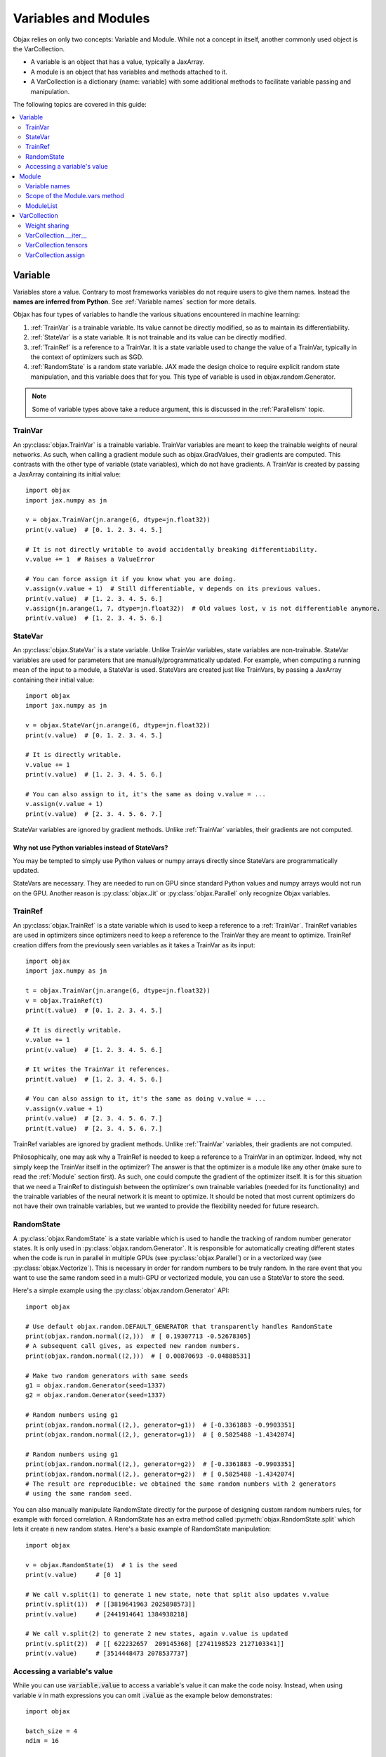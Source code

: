 Variables and Modules
=====================

Objax relies on only two concepts: Variable and Module. While not a concept in itself, another commonly used object is
the VarCollection.

* A variable is an object that has a value, typically a JaxArray.
* A module is an object that has variables and methods attached to it.
* A VarCollection is a dictionary {name: variable} with some additional methods to facilitate variable passing and
  manipulation.

The following topics are covered in this guide:

.. contents::
    :local:
    :depth: 2

Variable
--------

Variables store a value. Contrary to most frameworks variables do not require users to give them names.
Instead the **names are inferred from Python**. See :ref:`Variable names` section for more details.

Objax has four types of variables to handle the various situations encountered in machine learning:

1. :ref:`TrainVar` is a trainable variable. Its value cannot be directly modified, so as to maintain its
   differentiability.
2. :ref:`StateVar` is a state variable. It is not trainable and its value can be directly modified.
3. :ref:`TrainRef` is a reference to a TrainVar. It is a state variable used to change the value of a TrainVar, typically in the context of
   optimizers such as SGD.
4. :ref:`RandomState` is a random state variable. JAX made the design choice to require explicit random state manipulation, and this
   variable does that for you. This type of variable is used in objax.random.Generator.

.. note:: Some of variable types above take a reduce argument, this is discussed in the :ref:`Parallelism` topic.

TrainVar
^^^^^^^^

An :py:class:`objax.TrainVar` is a trainable variable.
TrainVar variables are meant to keep the trainable weights of neural networks.
As such, when calling a gradient module such as objax.GradValues, their gradients are computed.
This contrasts with the  other type of variable (state variables),
which do not have gradients.
A TrainVar is created by passing a JaxArray containing its initial value::

    import objax
    import jax.numpy as jn

    v = objax.TrainVar(jn.arange(6, dtype=jn.float32))
    print(v.value)  # [0. 1. 2. 3. 4. 5.]

    # It is not directly writable to avoid accidentally breaking differentiability.
    v.value += 1  # Raises a ValueError

    # You can force assign it if you know what you are doing.
    v.assign(v.value + 1)  # Still differentiable, v depends on its previous values.
    print(v.value)  # [1. 2. 3. 4. 5. 6.]
    v.assign(jn.arange(1, 7, dtype=jn.float32))  # Old values lost, v is not differentiable anymore.
    print(v.value)  # [1. 2. 3. 4. 5. 6.]

StateVar
^^^^^^^^

An :py:class:`objax.StateVar` is a state variable. Unlike TrainVar variables, state variables are non-trainable.
StateVar variables are used for parameters that are manually/programmatically updated.
For example, when computing a running mean of the input to a module, a StateVar is used.
StateVars are created just like TrainVars, by passing a JaxArray containing their initial value::

    import objax
    import jax.numpy as jn

    v = objax.StateVar(jn.arange(6, dtype=jn.float32))
    print(v.value)  # [0. 1. 2. 3. 4. 5.]

    # It is directly writable.
    v.value += 1
    print(v.value)  # [1. 2. 3. 4. 5. 6.]

    # You can also assign to it, it's the same as doing v.value = ...
    v.assign(v.value + 1)
    print(v.value)  # [2. 3. 4. 5. 6. 7.]

StateVar variables are ignored by gradient methods.
Unlike :ref:`TrainVar` variables, their gradients are not computed.

Why not use Python variables instead of StateVars?
""""""""""""""""""""""""""""""""""""""""""""""""""

You may be tempted to simply use Python values or numpy arrays directly since StateVars are programmatically updated.

StateVars are necessary.
They are needed to run on GPU since standard Python values and numpy arrays would not run on the GPU.
Another reason is :py:class:`objax.Jit` or :py:class:`objax.Parallel` only recognize Objax variables.

TrainRef
^^^^^^^^

An :py:class:`objax.TrainRef` is a state variable which is used to keep a reference to a :ref:`TrainVar`.
TrainRef variables are used in optimizers since optimizers need to keep a reference to the
TrainVar they are meant to optimize.
TrainRef creation differs from the previously seen variables as it takes a TrainVar as its input::

    import objax
    import jax.numpy as jn

    t = objax.TrainVar(jn.arange(6, dtype=jn.float32))
    v = objax.TrainRef(t)
    print(t.value)  # [0. 1. 2. 3. 4. 5.]

    # It is directly writable.
    v.value += 1
    print(v.value)  # [1. 2. 3. 4. 5. 6.]

    # It writes the TrainVar it references.
    print(t.value)  # [1. 2. 3. 4. 5. 6.]

    # You can also assign to it, it's the same as doing v.value = ...
    v.assign(v.value + 1)
    print(v.value)  # [2. 3. 4. 5. 6. 7.]
    print(t.value)  # [2. 3. 4. 5. 6. 7.]

TrainRef variables are ignored by gradient methods. Unlike :ref:`TrainVar` variables, their gradients are not computed.

Philosophically, one may ask why a TrainRef is needed to keep a reference to a TrainVar in an optimizer.
Indeed, why not simply keep the TrainVar itself in the optimizer?
The answer is that the optimizer is a module like any other (make sure to read the :ref:`Module` section first).
As such, one could compute the gradient of the optimizer itself.
It is for this situation that we need a TrainRef to distinguish between the optimizer's own
trainable variables (needed for its functionality) and the trainable variables of the neural network it is meant to
optimize.
It should be noted that most current optimizers do not have their own trainable variables, but we wanted to provide the
flexibility needed for future research.

RandomState
^^^^^^^^^^^

A :py:class:`objax.RandomState` is a state variable which is used to handle the tracking of random number generator
states.
It is only used in :py:class:`objax.random.Generator`.
It is responsible for automatically creating different states when the code is run in parallel in multiple GPUs
(see :py:class:`objax.Parallel`) or in a vectorized way (see :py:class:`objax.Vectorize`).
This is necessary in order for random numbers to be truly random.
In the rare event that you want to use the same random seed in a multi-GPU or vectorized module, you can use a StateVar
to store the seed.

Here's a simple example using the :py:class:`objax.random.Generator` API::

    import objax

    # Use default objax.random.DEFAULT_GENERATOR that transparently handles RandomState
    print(objax.random.normal((2,)))  # [ 0.19307713 -0.52678305]
    # A subsequent call gives, as expected new random numbers.
    print(objax.random.normal((2,)))  # [ 0.00870693 -0.04888531]

    # Make two random generators with same seeds
    g1 = objax.random.Generator(seed=1337)
    g2 = objax.random.Generator(seed=1337)

    # Random numbers using g1
    print(objax.random.normal((2,), generator=g1))  # [-0.3361883 -0.9903351]
    print(objax.random.normal((2,), generator=g1))  # [ 0.5825488 -1.4342074]

    # Random numbers using g1
    print(objax.random.normal((2,), generator=g2))  # [-0.3361883 -0.9903351]
    print(objax.random.normal((2,), generator=g2))  # [ 0.5825488 -1.4342074]
    # The result are reproducible: we obtained the same random numbers with 2 generators
    # using the same random seed.

You can also manually manipulate RandomState directly for the purpose of designing custom random numbers rules,
for example with forced correlation.
A RandomState has an extra method called :py:meth:`objax.RandomState.split` which lets it create :code:`n` new random
states.
Here's a basic example of RandomState manipulation::

    import objax

    v = objax.RandomState(1)  # 1 is the seed
    print(v.value)     # [0 1]

    # We call v.split(1) to generate 1 new state, note that split also updates v.value
    print(v.split(1))  # [[3819641963 2025898573]]
    print(v.value)     # [2441914641 1384938218]

    # We call v.split(2) to generate 2 new states, again v.value is updated
    print(v.split(2))  # [[ 622232657  209145368] [2741198523 2127103341]]
    print(v.value)     # [3514448473 2078537737]

Accessing a variable's value
^^^^^^^^^^^^^^^^^^^^^^^^^^^^

While you can use :code:`variable.value` to access a variable's value it can make the code noisy. Instead, when
using variable :code:`v` in math expressions you can omit :code:`.value` as the example below demonstrates::

    import objax

    batch_size = 4
    ndim = 16

    w = objax.TrainVar(objax.random.normal((ndim,)))
    b = objax.TrainVar(objax.random.normal((1,)))

    x = objax.random.normal((batch_size, ndim))

    # Both of the following statements work the same way:
    y1 = jn.dot(x, w.value) + b.value
    y2 = jn.dot(x, w) + b

    print(jn.linalg.norm(y1 - y2))  # 0.0

You can use :code:`v.assign()` to update the variable's value. 

Module
------

An :py:class:`objax.Module` is a simple container in which to store variables or other modules and on which to attach
methods that use these variables. ObJax uses the term module instead of class to avoid confusion with the Python term class.
The Module class only offers one method :py:meth:`objax.Module.vars` which returns all variables contained by the
module and its submodules in a :ref:`VarCollection`.

.. warning::
    To avoid surprising unintended behaviors, :code:`vars()` **won't look for variables or modules in lists, dicts
    or any structure** that is not a :code:`Module`.
    See [:ref:`Scope of the Module.vars method`] for how to handle lists in Objax.

Let's start with a simple example: a module called :code:`Linear`, which does a simple matrix product and adds a bias
:code:`y = x.w + b`, where :math:`w\in\mathbb{R}^{m\times n}` and :math:`b\in\mathbb{R}^n`::

    import objax
    import jax.numpy as jn

    class Linear(objax.Module):
        def __init__(self, m, n):
            self.w = objax.TrainVar(objax.random.normal((m, n)))
            self.b = objax.TrainVar(jn.zeros(n))

        def __call__(self, x):
            return x.dot(self.w) + self.b

Note that :code:`__call__()` uses :code:`self.w` and :code:`self.b` directly.

This simple module can be used on a batch :math:`x\in\mathbb{R}^{d\times m}` to compute the resulting value
:math:`y\in\mathbb{R}^{d\times n}` for batch size :math:`d`.
Let's continue our example by creating an actual of our module and running a random batch x through it::

    f = Linear(4, 5)
    x = objax.random.normal((100, 4))  # A (100 x 4) matrix of random numbers
    y = f(x)  # y.shape == (100, 5)

We can easily make a more complicated module that uses the previously defined module Linear::

    class MiniNet(objax.Module):
        def __init__(self, m, n, p):
            self.f1 = objax.nn.Linear(m, n)
            self.f2 = objax.nn.Linear(n, p)

        def __call__(self, x):
            y = self.f1(x)
            y = objax.functional.relu(y)  # Apply a non-linearity.
            return self.f2(y)

        # You can create as many functions as you want.
        def another_function(self, x1, x2):
            return self.f2(self.f1(x1) + x2)

    f = MiniNet(4, 5, 6)
    y = f(x)  # y.shape == (100, 6)
    x2 = objax.random.normal((100, 5))  # A (100 x 5) matrix of random numbers
    another_y = f.another_function(x1, x2)

    # You can also call internal parts for example to see intermediate values.
    y1 = f.f1(x)
    y2 = objax.functional.relu(y1)
    y3 = f.f2(y2)  # y3 == y

Variable names
^^^^^^^^^^^^^^

Continuing on the previous example, let's find what the name of the variables are.
We mentioned earlier that variable names are inferred from Python and not specified by the programmer.
The way their names are inferred is from the field names, such as :code:`self.w`.
This has the benefit of ensuring consistency: a variable has a single name, and it's the name it is given in the Python
code.

Let's inspect the names::

    f = Linear(4, 5)
    print(f.vars())  # print name, size, dimensions
    # (Linear).w                 20 (4, 5)
    # (Linear).b                  5 (5,)
    # +Total(2)                  25

    f = MiniNet(4, 5, 6)
    print(f.vars())
    # (MiniNet).f1(Linear).w       20 (4, 5)
    # (MiniNet).f1(Linear).b        5 (5,)
    # (MiniNet).f2(Linear).w       30 (5, 6)
    # (MiniNet).f2(Linear).b        6 (6,)
    # +Total(4)                    61

As you can see, the names correspond to the names of the fields in which the variables are kept.

Scope of the Module.vars method
^^^^^^^^^^^^^^^^^^^^^^^^^^^^^^^

The :py:meth:`objax.Module.vars` is meant to be simple and to remain simple.
With that in mind, we limited its scope: :code:`vars()` **won't look for variables or modules in lists, dicts or any
structure** that is not a :code:`Module`.
This is to avoid surprising unintended behavior.

Instead we made the decision to create an explicit class :py:class:`objax.ModuleList` to store a list of variables and
modules.

ModuleList
^^^^^^^^^^

The class :py:class:`objax.ModuleList` inherits from :code:`list` and behaves exactly like a list with the
difference that :code:`vars()` looks for variables and modules in it.
This class is very simple, and we invite you to look at it and use it for inspiration if you want to extend other
Python containers or design your own.

    .. seealso:: :py:class:`objax.nn.Sequential`

Here's a simple example of its usage::

    import objax
    import jax.numpy as jn

    class MyModule(objax.Module):
        def __init__(self):
            self.bad = [objax.TrainVar(jn.zeros(1)),
                        objax.TrainVar(jn.zeros(2))]
            self.good = objax.ModuleList([objax.TrainVar(jn.zeros(3)),
                                          objax.TrainVar(jn.zeros(4))])

    print(MyModule().vars())
    # (MyModule).good(ModuleList)[0]        3 (3,)
    # (MyModule).good(ModuleList)[1]        4 (4,)
    # +Total(2)                             7


VarCollection
-------------

The :code:`Module.vars` method returns an :py:class:`objax.VarCollection`.
This class is a dictionary that maps names to variables.
It has some additional methods and some modified behaviors specifically for variable manipulation.
In most cases, you won't need to use the more advanced methods such as :code:`__iter__`, :code:`tensors` and
:code:`assign`, but this is an in-depth topic.

Let's take a look at some of them through an example::

    import objax
    import jax.numpy as jn

    class Linear(objax.Module):
        def __init__(self, m, n):
            self.w = objax.TrainVar(objax.random.normal((m, n)))
            self.b = objax.TrainVar(jn.zeros(n))

    m1 = Linear(3, 4)
    m2 = Linear(4, 5)

    # First, as seen before, we can print the contents with print() method
    print(m1.vars())
    # (Linear).w                 12 (3, 4)
    # (Linear).b                  4 (4,)
    # +Total(2)                  16

    # A VarCollection is really a dictionary
    print(repr(m1.vars()))
    # {'(Linear).w': <objax.variable.TrainVar object at 0x7fb5e47c0ad0>,
    #  '(Linear).b': <objax.variable.TrainVar object at 0x7fb5ec017890>}

Combining multiple VarCollections is done by using addition::

    all_vars = m1.vars('m1') + m2.vars('m2')
    print(all_vars)
    # m1(Linear).w               12 (3, 4)
    # m1(Linear).b                4 (4,)
    # m2(Linear).w               20 (4, 5)
    # m2(Linear).b                5 (5,)
    # +Total(4)                  41

    # We had to specify starting names for each of the var collections since
    # they have variables with the same name. Had we not, a name collision would
    # have occurred since VarCollection is a dictionary that maps names to variables.
    m1.vars() + m2.vars()  # raises ValueError('Name conflicts...')

Weight sharing
^^^^^^^^^^^^^^

It's a common technique in machine learning to share some weights.
However, it is important not to apply gradients twice or more to shared weights.
This is handled automatically by VarCollection and its :code:`__iter__` method described in the next section.
Here's a simple weight sharing example where we simply refer to the same module twice under different names::

    # Weight sharing
    shared_vars = m1.vars('m1') + m1.vars('m1_shared')
    print(shared_vars)
    # m1(Linear).w               12 (3, 4)
    # m1(Linear).b                4 (4,)
    # m1_shared(Linear).w        12 (3, 4)
    # m1_shared(Linear).b         4 (4,)
    # +Total(4)                  32


VarCollection.__iter__
^^^^^^^^^^^^^^^^^^^^^^^

Deduplication is handled automatically by the VarCollection default iterator :py:meth:`objax.VarCollection.__iter__`.
Following up on the weight sharing example above, the iterator only returns each **variable** once::

    list(shared_vars)  # [<objax.variable.TrainVar>, <objax.variable.TrainVar>]


VarCollection.tensors
^^^^^^^^^^^^^^^^^^^^^

You can collect all the values (JaxArray) for all the variables with :py:meth:`objax.VarCollection.tensors`, again in a
deduplicated manner::

    shared_vars.tensors()  # DeviceArray([[-0.1441347...]), DeviceArray([0...], dtype=float32)]

VarCollection.assign
^^^^^^^^^^^^^^^^^^^^

The last important method :py:meth:`objax.VarCollection.assign` lets you assign a tensor list to all the
VarCollection's (deduplicated) variables at once::

    shared_vars.tensors()  # DeviceArray([[-0.1441347...]), DeviceArray([0...], dtype=float32)]
    # The following increments all the variables.
    shared_vars.assign([x + 1 for x in shared_vars.tensors()])
    shared_vars.tensors()  # DeviceArray([[0.8558653...]), DeviceArray([1...], dtype=float32)]

